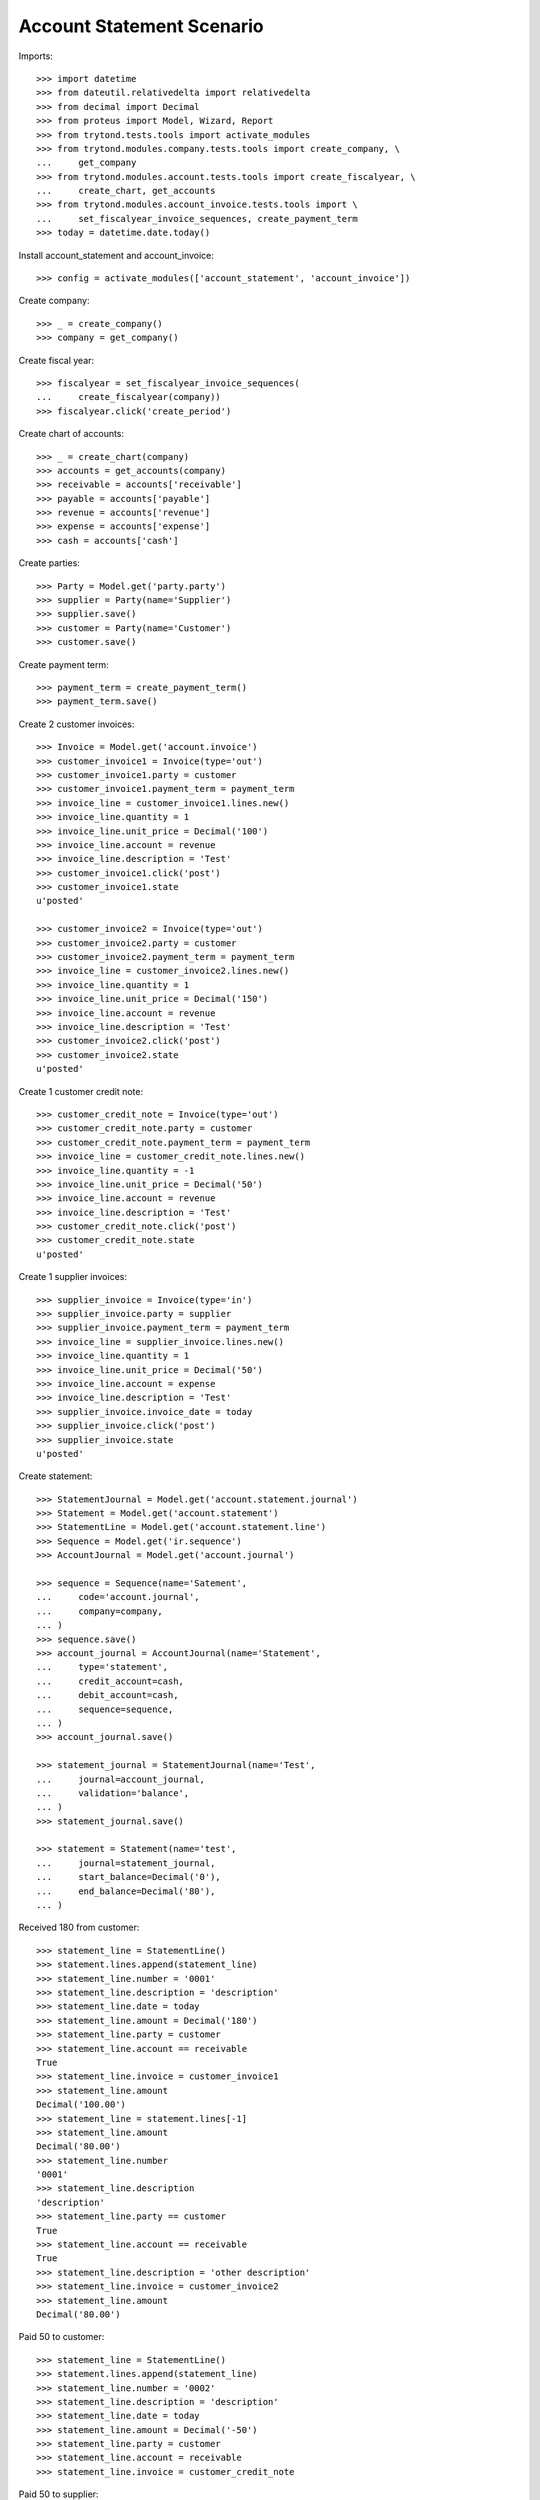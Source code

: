 ==========================
Account Statement Scenario
==========================

Imports::

    >>> import datetime
    >>> from dateutil.relativedelta import relativedelta
    >>> from decimal import Decimal
    >>> from proteus import Model, Wizard, Report
    >>> from trytond.tests.tools import activate_modules
    >>> from trytond.modules.company.tests.tools import create_company, \
    ...     get_company
    >>> from trytond.modules.account.tests.tools import create_fiscalyear, \
    ...     create_chart, get_accounts
    >>> from trytond.modules.account_invoice.tests.tools import \
    ...     set_fiscalyear_invoice_sequences, create_payment_term
    >>> today = datetime.date.today()

Install account_statement and account_invoice::

    >>> config = activate_modules(['account_statement', 'account_invoice'])

Create company::

    >>> _ = create_company()
    >>> company = get_company()

Create fiscal year::

    >>> fiscalyear = set_fiscalyear_invoice_sequences(
    ...     create_fiscalyear(company))
    >>> fiscalyear.click('create_period')

Create chart of accounts::

    >>> _ = create_chart(company)
    >>> accounts = get_accounts(company)
    >>> receivable = accounts['receivable']
    >>> payable = accounts['payable']
    >>> revenue = accounts['revenue']
    >>> expense = accounts['expense']
    >>> cash = accounts['cash']

Create parties::

    >>> Party = Model.get('party.party')
    >>> supplier = Party(name='Supplier')
    >>> supplier.save()
    >>> customer = Party(name='Customer')
    >>> customer.save()

Create payment term::

    >>> payment_term = create_payment_term()
    >>> payment_term.save()

Create 2 customer invoices::

    >>> Invoice = Model.get('account.invoice')
    >>> customer_invoice1 = Invoice(type='out')
    >>> customer_invoice1.party = customer
    >>> customer_invoice1.payment_term = payment_term
    >>> invoice_line = customer_invoice1.lines.new()
    >>> invoice_line.quantity = 1
    >>> invoice_line.unit_price = Decimal('100')
    >>> invoice_line.account = revenue
    >>> invoice_line.description = 'Test'
    >>> customer_invoice1.click('post')
    >>> customer_invoice1.state
    u'posted'

    >>> customer_invoice2 = Invoice(type='out')
    >>> customer_invoice2.party = customer
    >>> customer_invoice2.payment_term = payment_term
    >>> invoice_line = customer_invoice2.lines.new()
    >>> invoice_line.quantity = 1
    >>> invoice_line.unit_price = Decimal('150')
    >>> invoice_line.account = revenue
    >>> invoice_line.description = 'Test'
    >>> customer_invoice2.click('post')
    >>> customer_invoice2.state
    u'posted'

Create 1 customer credit note::

    >>> customer_credit_note = Invoice(type='out')
    >>> customer_credit_note.party = customer
    >>> customer_credit_note.payment_term = payment_term
    >>> invoice_line = customer_credit_note.lines.new()
    >>> invoice_line.quantity = -1
    >>> invoice_line.unit_price = Decimal('50')
    >>> invoice_line.account = revenue
    >>> invoice_line.description = 'Test'
    >>> customer_credit_note.click('post')
    >>> customer_credit_note.state
    u'posted'

Create 1 supplier invoices::

    >>> supplier_invoice = Invoice(type='in')
    >>> supplier_invoice.party = supplier
    >>> supplier_invoice.payment_term = payment_term
    >>> invoice_line = supplier_invoice.lines.new()
    >>> invoice_line.quantity = 1
    >>> invoice_line.unit_price = Decimal('50')
    >>> invoice_line.account = expense
    >>> invoice_line.description = 'Test'
    >>> supplier_invoice.invoice_date = today
    >>> supplier_invoice.click('post')
    >>> supplier_invoice.state
    u'posted'

Create statement::

    >>> StatementJournal = Model.get('account.statement.journal')
    >>> Statement = Model.get('account.statement')
    >>> StatementLine = Model.get('account.statement.line')
    >>> Sequence = Model.get('ir.sequence')
    >>> AccountJournal = Model.get('account.journal')

    >>> sequence = Sequence(name='Satement',
    ...     code='account.journal',
    ...     company=company,
    ... )
    >>> sequence.save()
    >>> account_journal = AccountJournal(name='Statement',
    ...     type='statement',
    ...     credit_account=cash,
    ...     debit_account=cash,
    ...     sequence=sequence,
    ... )
    >>> account_journal.save()

    >>> statement_journal = StatementJournal(name='Test',
    ...     journal=account_journal,
    ...     validation='balance',
    ... )
    >>> statement_journal.save()

    >>> statement = Statement(name='test',
    ...     journal=statement_journal,
    ...     start_balance=Decimal('0'),
    ...     end_balance=Decimal('80'),
    ... )

Received 180 from customer::

    >>> statement_line = StatementLine()
    >>> statement.lines.append(statement_line)
    >>> statement_line.number = '0001'
    >>> statement_line.description = 'description'
    >>> statement_line.date = today
    >>> statement_line.amount = Decimal('180')
    >>> statement_line.party = customer
    >>> statement_line.account == receivable
    True
    >>> statement_line.invoice = customer_invoice1
    >>> statement_line.amount
    Decimal('100.00')
    >>> statement_line = statement.lines[-1]
    >>> statement_line.amount
    Decimal('80.00')
    >>> statement_line.number
    '0001'
    >>> statement_line.description
    'description'
    >>> statement_line.party == customer
    True
    >>> statement_line.account == receivable
    True
    >>> statement_line.description = 'other description'
    >>> statement_line.invoice = customer_invoice2
    >>> statement_line.amount
    Decimal('80.00')

Paid 50 to customer::

    >>> statement_line = StatementLine()
    >>> statement.lines.append(statement_line)
    >>> statement_line.number = '0002'
    >>> statement_line.description = 'description'
    >>> statement_line.date = today
    >>> statement_line.amount = Decimal('-50')
    >>> statement_line.party = customer
    >>> statement_line.account = receivable
    >>> statement_line.invoice = customer_credit_note

Paid 50 to supplier::

    >>> statement_line = StatementLine()
    >>> statement.lines.append(statement_line)
    >>> statement_line.date = today
    >>> statement_line.amount = Decimal('-60')
    >>> statement_line.party = supplier
    >>> statement_line.account == payable
    True
    >>> statement_line.invoice = supplier_invoice
    >>> statement_line.amount
    Decimal('-50.00')
    >>> statement_line = statement.lines.pop()
    >>> statement_line.amount
    Decimal('-10.00')

    >>> statement.save()

Validate statement::

    >>> statement.click('validate_statement')
    >>> statement.state
    u'validated'

Cancel statement::

    >>> statement.click('cancel')
    >>> statement.state
    u'cancel'
    >>> [_f for _f in [l.move for l in statement.lines] if _f]
    []

Reset to draft, validate and post statement::

    >>> statement.click('draft')
    >>> statement.state
    u'draft'
    >>> statement.click('validate_statement')
    >>> statement.state
    u'validated'
    >>> statement.click('post')
    >>> statement.state
    u'posted'

Test posted moves::

    >>> statement_line = statement.lines[0]
    >>> move = statement_line.move
    >>> move.description
    u'0001'
    >>> sorted((l.description for l in move.lines))
    [u'', u'description', u'other description']

    >>> statement_line = statement.lines[2]
    >>> move = statement_line.move
    >>> move.description
    u'0002'
    >>> sorted((l.description for l in move.lines))
    [u'description', u'description']

Test invoice state::

    >>> customer_invoice1.reload()
    >>> customer_invoice1.state
    u'paid'
    >>> customer_invoice2.reload()
    >>> customer_invoice2.state
    u'posted'
    >>> customer_invoice2.amount_to_pay
    Decimal('70.00')
    >>> customer_credit_note.reload()
    >>> customer_credit_note.state
    u'paid'
    >>> supplier_invoice.reload()
    >>> supplier_invoice.state
    u'paid'

Test statement report::

    >>> report = Report('account.statement')
    >>> _ = report.execute([statement], {})

Let's test the negative amount version of the supplier/customer invoices::

    >>> customer_invoice3 = Invoice(type='out')
    >>> customer_invoice3.party = customer
    >>> customer_invoice3.payment_term = payment_term
    >>> invoice_line = customer_invoice3.lines.new()
    >>> invoice_line.quantity = 1
    >>> invoice_line.unit_price = Decimal('-120')
    >>> invoice_line.account = revenue
    >>> invoice_line.description = 'Test'
    >>> customer_invoice3.click('post')
    >>> customer_invoice3.state
    u'posted'

    >>> supplier_invoice2 = Invoice(type='in')
    >>> supplier_invoice2.party = supplier
    >>> supplier_invoice2.payment_term = payment_term
    >>> invoice_line = supplier_invoice2.lines.new()
    >>> invoice_line.quantity = 1
    >>> invoice_line.unit_price = Decimal('-40')
    >>> invoice_line.account = expense
    >>> invoice_line.description = 'Test'
    >>> supplier_invoice2.invoice_date = today
    >>> supplier_invoice2.click('post')
    >>> supplier_invoice2.state
    u'posted'

    >>> statement = Statement(name='test negative',
    ...     journal=statement_journal,
    ...     end_balance=Decimal('0'),
    ... )

    >>> statement_line = StatementLine()
    >>> statement.lines.append(statement_line)
    >>> statement_line.date = today
    >>> statement_line.party = customer
    >>> statement_line.account = receivable
    >>> statement_line.amount = Decimal(-120)
    >>> statement_line.invoice = customer_invoice3
    >>> statement_line.invoice.id == customer_invoice3.id
    True

    >>> statement_line = StatementLine()
    >>> statement.lines.append(statement_line)
    >>> statement_line.date = today
    >>> statement_line.party = supplier
    >>> statement_line.account = payable
    >>> statement_line.amount = Decimal(50)
    >>> statement_line.invoice = supplier_invoice2
    >>> statement_line.amount
    Decimal('40.00')
    >>> len(statement.lines)
    3
    >>> statement.lines[-1].amount
    Decimal('10.00')

Testing the use of an invoice in multiple statements::

    >>> customer_invoice4 = Invoice(type='out')
    >>> customer_invoice4.party = customer
    >>> customer_invoice4.payment_term = payment_term
    >>> invoice_line = customer_invoice4.lines.new()
    >>> invoice_line.quantity = 1
    >>> invoice_line.unit_price = Decimal('300')
    >>> invoice_line.account = revenue
    >>> invoice_line.description = 'Test'
    >>> customer_invoice4.click('post')
    >>> customer_invoice4.state
    u'posted'

    >>> statement1 = Statement(name='1', journal=statement_journal)
    >>> statement1.end_balance = Decimal(380)
    >>> statement_line = statement1.lines.new()
    >>> statement_line.date = today
    >>> statement_line.party = customer
    >>> statement_line.account = receivable
    >>> statement_line.amount = Decimal(300)
    >>> statement_line.invoice = customer_invoice4
    >>> statement1.save()

    >>> statement2 = Statement(name='2', journal=statement_journal)
    >>> statement2.end_balance = Decimal(680)
    >>> statement_line = statement2.lines.new()
    >>> statement_line.date = today
    >>> statement_line.party = customer
    >>> statement_line.account = receivable
    >>> statement_line.amount = Decimal(300)
    >>> statement_line.invoice = customer_invoice4
    >>> statement2.save()

    >>> statement1.click('validate_statement') # doctest: +IGNORE_EXCEPTION_DETAIL
    Traceback (most recent call last):
        ...
    UserWarning: ...
    >>> statement2.reload()
    >>> Model.get('res.user.warning')(user=config.user,
    ...     name=str(statement2.lines[0].id), always=True).save()
    >>> statement1.click('validate_statement')
    >>> statement1.state
    u'validated'

    >>> statement1.reload()
    >>> bool(statement1.lines[0].invoice)
    True
    >>> statement2.reload()
    >>> bool(statement2.lines[0].invoice)
    False

Testing balance validation::

    >>> journal_balance = StatementJournal(name='Balance',
    ...     journal=account_journal,
    ...     validation='balance',
    ...     )
    >>> journal_balance.save()

    >>> statement = Statement(name='balance')
    >>> statement.journal = journal_balance
    >>> statement.start_balance = Decimal('50.00')
    >>> statement.end_balance = Decimal('150.00')
    >>> line = statement.lines.new()
    >>> line.date = today
    >>> line.amount = Decimal('60.00')
    >>> line.account = receivable
    >>> line.party = customer
    >>> statement.click('validate_statement')  # doctest: +IGNORE_EXCEPTION_DETAIL
    Traceback (most recent call last):
        ...
    UserError: ...

    >>> second_line = statement.lines.new()
    >>> second_line.date = today
    >>> second_line.amount = Decimal('40.00')
    >>> second_line.account = receivable
    >>> second_line.party = customer
    >>> statement.click('validate_statement')

Testing amount validation::

    >>> journal_amount = StatementJournal(name='Amount',
    ...     journal=account_journal,
    ...     validation='amount',
    ...     )
    >>> journal_amount.save()

    >>> statement = Statement(name='amount')
    >>> statement.journal = journal_amount
    >>> statement.total_amount = Decimal('80.00')
    >>> line = statement.lines.new()
    >>> line.date = today
    >>> line.amount = Decimal('50.00')
    >>> line.account = receivable
    >>> line.party = customer
    >>> statement.click('validate_statement')  # doctest: +IGNORE_EXCEPTION_DETAIL
    Traceback (most recent call last):
        ...
    UserError: ...

    >>> second_line = statement.lines.new()
    >>> second_line.date = today
    >>> second_line.amount = Decimal('30.00')
    >>> second_line.account = receivable
    >>> second_line.party = customer
    >>> statement.click('validate_statement')

Test number of lines validation::

    >>> journal_number = StatementJournal(name='Number',
    ...     journal=account_journal,
    ...     validation='number_of_lines',
    ...     )
    >>> journal_number.save()

    >>> statement = Statement(name='number')
    >>> statement.journal = journal_number
    >>> statement.number_of_lines = 2
    >>> line = statement.lines.new()
    >>> line.date = today
    >>> line.amount = Decimal('50.00')
    >>> line.account = receivable
    >>> line.party = customer
    >>> statement.click('validate_statement')  # doctest: +IGNORE_EXCEPTION_DETAIL
    Traceback (most recent call last):
        ...
    UserError: ...

    >>> second_line = statement.lines.new()
    >>> second_line.date = today
    >>> second_line.amount = Decimal('10.00')
    >>> second_line.account = receivable
    >>> second_line.party = customer
    >>> statement.click('validate_statement')

Validate empty statement::

    >>> statement = Statement(name='empty', journal=statement_journal)
    >>> statement.end_balance = statement.start_balance
    >>> statement.click('validate_statement')


